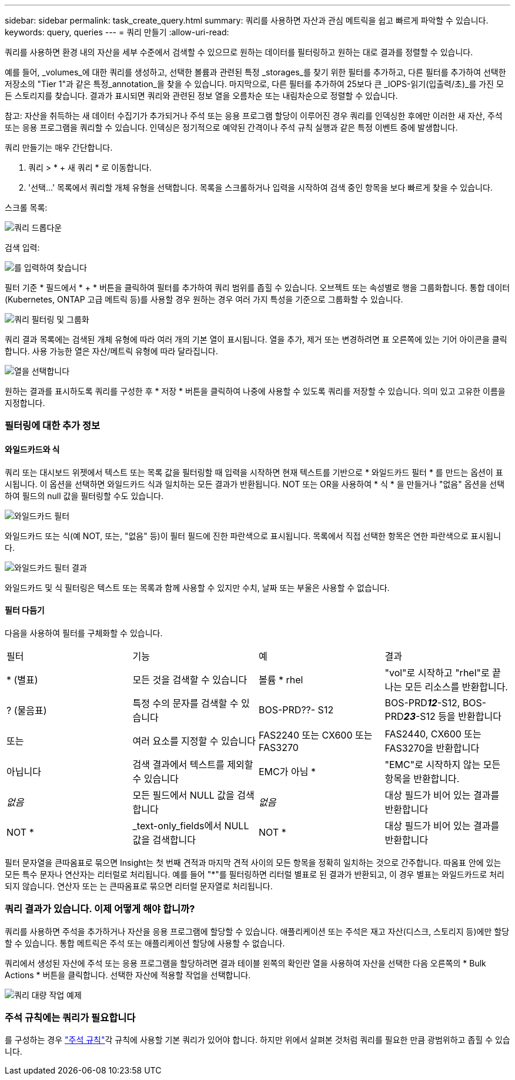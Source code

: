 ---
sidebar: sidebar 
permalink: task_create_query.html 
summary: 쿼리를 사용하면 자산과 관심 메트릭을 쉽고 빠르게 파악할 수 있습니다. 
keywords: query, queries 
---
= 쿼리 만들기
:allow-uri-read: 


[role="lead"]
쿼리를 사용하면 환경 내의 자산을 세부 수준에서 검색할 수 있으므로 원하는 데이터를 필터링하고 원하는 대로 결과를 정렬할 수 있습니다.

예를 들어, _volumes_에 대한 쿼리를 생성하고, 선택한 볼륨과 관련된 특정 _storages_를 찾기 위한 필터를 추가하고, 다른 필터를 추가하여 선택한 저장소의 "Tier 1"과 같은 특정_annotation_을 찾을 수 있습니다. 마지막으로, 다른 필터를 추가하여 25보다 큰 _IOPS-읽기(입출력/초)_를 가진 모든 스토리지를 찾습니다. 결과가 표시되면 쿼리와 관련된 정보 열을 오름차순 또는 내림차순으로 정렬할 수 있습니다.

참고: 자산을 취득하는 새 데이터 수집기가 추가되거나 주석 또는 응용 프로그램 할당이 이루어진 경우 쿼리를 인덱싱한 후에만 이러한 새 자산, 주석 또는 응용 프로그램을 쿼리할 수 있습니다. 인덱싱은 정기적으로 예약된 간격이나 주석 규칙 실행과 같은 특정 이벤트 중에 발생합니다.

.쿼리 만들기는 매우 간단합니다.
. 쿼리 > * + 새 쿼리 * 로 이동합니다.
. '선택...' 목록에서 쿼리할 개체 유형을 선택합니다. 목록을 스크롤하거나 입력을 시작하여 검색 중인 항목을 보다 빠르게 찾을 수 있습니다.


.스크롤 목록:
image:QueryDrop-DownList.png["쿼리 드롭다운"]

.검색 입력:
image:QueryPageFilter.png["를 입력하여 찾습니다"]

필터 기준 * 필드에서 * + * 버튼을 클릭하여 필터를 추가하여 쿼리 범위를 좁힐 수 있습니다. 오브젝트 또는 속성별로 행을 그룹화합니다. 통합 데이터(Kubernetes, ONTAP 고급 메트릭 등)를 사용할 경우 원하는 경우 여러 가지 특성을 기준으로 그룹화할 수 있습니다.

image:QueryFilterExample.png["쿼리 필터링 및 그룹화"]

쿼리 결과 목록에는 검색된 개체 유형에 따라 여러 개의 기본 열이 표시됩니다. 열을 추가, 제거 또는 변경하려면 표 오른쪽에 있는 기어 아이콘을 클릭합니다. 사용 가능한 열은 자산/메트릭 유형에 따라 달라집니다.

image:QuerySelectColumns.png["열을 선택합니다"]

원하는 결과를 표시하도록 쿼리를 구성한 후 * 저장 * 버튼을 클릭하여 나중에 사용할 수 있도록 쿼리를 저장할 수 있습니다. 의미 있고 고유한 이름을 지정합니다.



=== 필터링에 대한 추가 정보



==== 와일드카드와 식

쿼리 또는 대시보드 위젯에서 텍스트 또는 목록 값을 필터링할 때 입력을 시작하면 현재 텍스트를 기반으로 * 와일드카드 필터 * 를 만드는 옵션이 표시됩니다. 이 옵션을 선택하면 와일드카드 식과 일치하는 모든 결과가 반환됩니다. NOT 또는 OR을 사용하여 * 식 * 을 만들거나 "없음" 옵션을 선택하여 필드의 null 값을 필터링할 수도 있습니다.

image:Type-Ahead-Example-ingest.png["와일드카드 필터"]

와일드카드 또는 식(예 NOT, 또는, "없음" 등)이 필터 필드에 진한 파란색으로 표시됩니다. 목록에서 직접 선택한 항목은 연한 파란색으로 표시됩니다.

image:Type-Ahead-Example-Wildcard-DirectSelect.png["와일드카드 필터 결과"]

와일드카드 및 식 필터링은 텍스트 또는 목록과 함께 사용할 수 있지만 수치, 날짜 또는 부울은 사용할 수 없습니다.



==== 필터 다듬기

다음을 사용하여 필터를 구체화할 수 있습니다.

|===


| 필터 | 기능 | 예 | 결과 


| * (별표) | 모든 것을 검색할 수 있습니다 | 볼륨 * rhel | "vol"로 시작하고 "rhel"로 끝나는 모든 리소스를 반환합니다. 


| ? (물음표) | 특정 수의 문자를 검색할 수 있습니다 | BOS-PRD??- S12 | BOS-PRD**__12__**-S12, BOS-PRD**__23__**-S12 등을 반환합니다 


| 또는 | 여러 요소를 지정할 수 있습니다 | FAS2240 또는 CX600 또는 FAS3270 | FAS2440, CX600 또는 FAS3270을 반환합니다 


| 아닙니다 | 검색 결과에서 텍스트를 제외할 수 있습니다 | EMC가 아님 * | "EMC"로 시작하지 않는 모든 항목을 반환합니다. 


| _없음_ | 모든 필드에서 NULL 값을 검색합니다 | _없음_ | 대상 필드가 비어 있는 결과를 반환합니다 


| NOT * | _text-only_fields에서 NULL 값을 검색합니다 | NOT * | 대상 필드가 비어 있는 결과를 반환합니다 
|===
필터 문자열을 큰따옴표로 묶으면 Insight는 첫 번째 견적과 마지막 견적 사이의 모든 항목을 정확히 일치하는 것으로 간주합니다. 따옴표 안에 있는 모든 특수 문자나 연산자는 리터럴로 처리됩니다. 예를 들어 "*"를 필터링하면 리터럴 별표로 된 결과가 반환되고, 이 경우 별표는 와일드카드로 처리되지 않습니다. 연산자 또는 는 큰따옴표로 묶으면 리터럴 문자열로 처리됩니다.



=== 쿼리 결과가 있습니다. 이제 어떻게 해야 합니까?

쿼리를 사용하면 주석을 추가하거나 자산을 응용 프로그램에 할당할 수 있습니다. 애플리케이션 또는 주석은 재고 자산(디스크, 스토리지 등)에만 할당할 수 있습니다. 통합 메트릭은 주석 또는 애플리케이션 할당에 사용할 수 없습니다.

쿼리에서 생성된 자산에 주석 또는 응용 프로그램을 할당하려면 결과 테이블 왼쪽의 확인란 열을 사용하여 자산을 선택한 다음 오른쪽의 * Bulk Actions * 버튼을 클릭합니다. 선택한 자산에 적용할 작업을 선택합니다.

image:QueryVolumeBulkActions.png["쿼리 대량 작업 예제"]



=== 주석 규칙에는 쿼리가 필요합니다

를 구성하는 경우 link:task_create_annotation_rules.html["주석 규칙"]각 규칙에 사용할 기본 쿼리가 있어야 합니다. 하지만 위에서 살펴본 것처럼 쿼리를 필요한 만큼 광범위하고 좁힐 수 있습니다.
